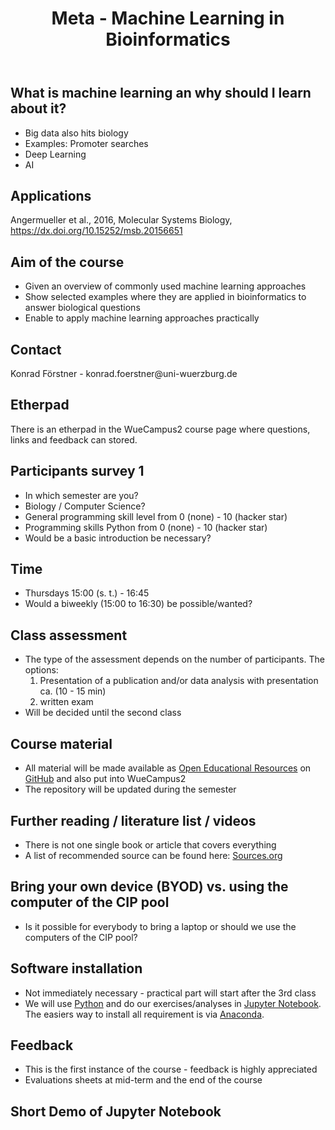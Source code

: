 #+TITLE: Meta - Machine Learning in Bioinformatics

** What is machine learning an why should I learn about it?

- Big data also hits biology
- Examples: Promoter searches
- Deep Learning
- AI

** Applications

#+CAPTION: Angermueller et al., 2016, Molecular Systems Biology
[[./images/Angermueller_et_al_2016_Fig_1.jpg]]
Angermueller et al., 2016, Molecular Systems Biology, https://dx.doi.org/10.15252/msb.20156651

** Aim of the course
- Given an overview of commonly used machine learning approaches
- Show selected examples where they are applied in bioinformatics to
  answer biological questions
- Enable to apply machine learning approaches practically

** Contact 
Konrad Förstner - konrad.foerstner@uni-wuerzburg.de

** Etherpad
There is an etherpad in the WueCampus2 course page where questions,
links and feedback can stored.

** Participants survey 1
- In which semester are you?
- Biology / Computer Science?
- General programming skill level from 0 (none) - 10 (hacker star) 
- Programming skills Python from 0 (none) - 10 (hacker star)
- Would be a basic introduction be necessary?

** Time
- Thursdays 15:00 (s. t.) - 16:45
- Would a biweekly (15:00 to 16:30) be possible/wanted?

** Class assessment
- The type of the assessment depends on the number of
  participants. The options:
  1) Presentation of a publication and/or data analysis with presentation ca. (10 - 15 min)
  2) written exam

- Will be decided until the second class

** Course material
- All material will be made available as [[https://en.wikipedia.org/wiki/Open_educational_resources][Open Educational Resources]] on
  [[https://github.com/konrad/2017-SS-Course-Machine_Learning_in_Bioinformatics/][GitHub]] and also put into WueCampus2
- The repository will be updated during the semester

** Further reading / literature list / videos
- There is not one single book or article that covers everything
- A list of recommended source can be found here: [[file:Sources.org][Sources.org]]

** Bring your own device (BYOD) vs. using the computer of the CIP pool
- Is it possible for everybody to bring a laptop or should we use the
  computers of the CIP pool?

** Software installation
- Not immediately necessary - practical part will start after the 3rd class
- We will use [[http://python.org/][Python]] and do our exercises/analyses in [[https://jupyter.org/][Jupyter
  Notebook]]. The easiers way to install all requirement is via
  [[https://docs.continuum.io/][Anaconda]].

** Feedback
- This is the first instance of the course - feedback is highly appreciated
- Evaluations sheets at mid-term and the end of the course
 
** Short Demo of Jupyter Notebook

